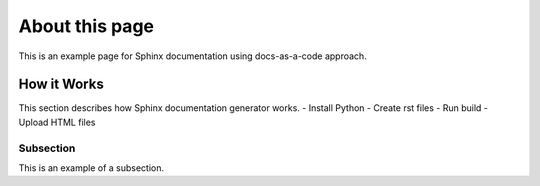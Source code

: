 About this page
===============
This is an example page for Sphinx documentation using docs-as-a-code approach.

How it Works
------------
This section describes how Sphinx documentation generator works.
- Install Python
- Create rst files
- Run build
- Upload HTML files

Subsection
~~~~~~~~~~
This is an example of a subsection. 